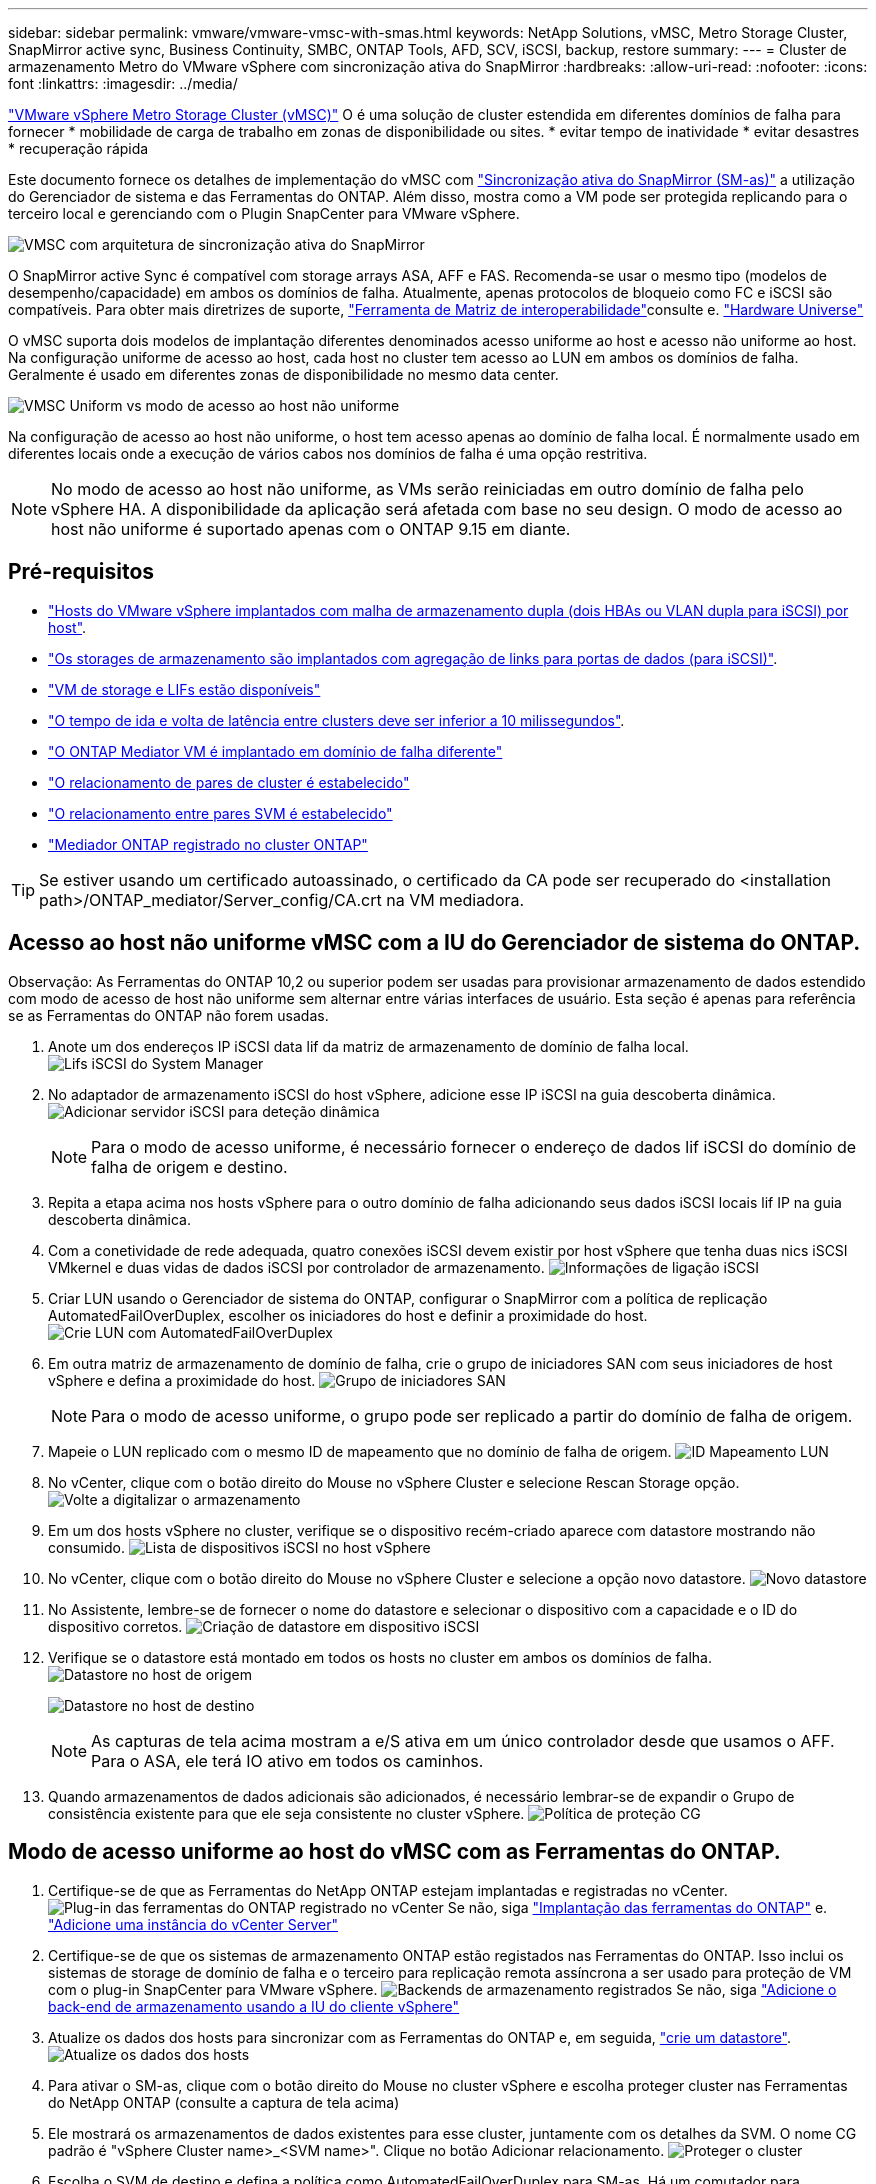 ---
sidebar: sidebar 
permalink: vmware/vmware-vmsc-with-smas.html 
keywords: NetApp Solutions, vMSC, Metro Storage Cluster, SnapMirror active sync, Business Continuity, SMBC, ONTAP Tools, AFD, SCV, iSCSI, backup, restore 
summary:  
---
= Cluster de armazenamento Metro do VMware vSphere com sincronização ativa do SnapMirror
:hardbreaks:
:allow-uri-read: 
:nofooter: 
:icons: font
:linkattrs: 
:imagesdir: ../media/


[role="lead"]
link:https://docs.netapp.com/us-en/ontap-apps-dbs/vmware/vmware_vmsc_overview.html["VMware vSphere Metro Storage Cluster (vMSC)"] O é uma solução de cluster estendida em diferentes domínios de falha para fornecer * mobilidade de carga de trabalho em zonas de disponibilidade ou sites. * evitar tempo de inatividade * evitar desastres * recuperação rápida

Este documento fornece os detalhes de implementação do vMSC com link:https://docs.netapp.com/us-en/ontap/snapmirror-active-sync["Sincronização ativa do SnapMirror (SM-as)"] a utilização do Gerenciador de sistema e das Ferramentas do ONTAP. Além disso, mostra como a VM pode ser protegida replicando para o terceiro local e gerenciando com o Plugin SnapCenter para VMware vSphere.

image:vmware-vmsc-with-smas-image01.png["VMSC com arquitetura de sincronização ativa do SnapMirror"]

O SnapMirror active Sync é compatível com storage arrays ASA, AFF e FAS. Recomenda-se usar o mesmo tipo (modelos de desempenho/capacidade) em ambos os domínios de falha. Atualmente, apenas protocolos de bloqueio como FC e iSCSI são compatíveis. Para obter mais diretrizes de suporte, link:https://imt.netapp.com/matrix/["Ferramenta de Matriz de interoperabilidade"]consulte e. link:https://hwu.netapp.com/["Hardware Universe"]

O vMSC suporta dois modelos de implantação diferentes denominados acesso uniforme ao host e acesso não uniforme ao host. Na configuração uniforme de acesso ao host, cada host no cluster tem acesso ao LUN em ambos os domínios de falha. Geralmente é usado em diferentes zonas de disponibilidade no mesmo data center.

image:vmware-vmsc-with-smas-image02.png["VMSC Uniform vs modo de acesso ao host não uniforme"]

Na configuração de acesso ao host não uniforme, o host tem acesso apenas ao domínio de falha local. É normalmente usado em diferentes locais onde a execução de vários cabos nos domínios de falha é uma opção restritiva.


NOTE: No modo de acesso ao host não uniforme, as VMs serão reiniciadas em outro domínio de falha pelo vSphere HA. A disponibilidade da aplicação será afetada com base no seu design. O modo de acesso ao host não uniforme é suportado apenas com o ONTAP 9.15 em diante.



== Pré-requisitos

* link:vmw-vcf-mgmt-supplemental-iscsi.html["Hosts do VMware vSphere implantados com malha de armazenamento dupla (dois HBAs ou VLAN dupla para iSCSI) por host"].
* link:https://docs.netapp.com/us-en/ontap/networking/combine_physical_ports_to_create_interface_groups.html["Os storages de armazenamento são implantados com agregação de links para portas de dados (para iSCSI)"].
* link:vmw-vcf-mgmt-supplemental-iscsi.html["VM de storage e LIFs estão disponíveis"]
* link:https://docs.netapp.com/us-en/ontap/snapmirror-active-sync/prerequisites-reference.html#networking-environment["O tempo de ida e volta de latência entre clusters deve ser inferior a 10 milissegundos"].
* link:https://docs.netapp.com/us-en/ontap/mediator/index.html["O ONTAP Mediator VM é implantado em domínio de falha diferente"]
* link:https://docs.netapp.com/us-en/ontap/task_dp_prepare_mirror.html["O relacionamento de pares de cluster é estabelecido"]
* link:https://docs.netapp.com/us-en/ontap/peering/create-intercluster-svm-peer-relationship-93-later-task.html["O relacionamento entre pares SVM é estabelecido"]
* link:https://docs.netapp.com/us-en/ontap/snapmirror-active-sync/mediator-install-task.html#initialize-the-ontap-mediator["Mediador ONTAP registrado no cluster ONTAP"]



TIP: Se estiver usando um certificado autoassinado, o certificado da CA pode ser recuperado do <installation path>/ONTAP_mediator/Server_config/CA.crt na VM mediadora.



== Acesso ao host não uniforme vMSC com a IU do Gerenciador de sistema do ONTAP.

Observação: As Ferramentas do ONTAP 10,2 ou superior podem ser usadas para provisionar armazenamento de dados estendido com modo de acesso de host não uniforme sem alternar entre várias interfaces de usuário. Esta seção é apenas para referência se as Ferramentas do ONTAP não forem usadas.

. Anote um dos endereços IP iSCSI data lif da matriz de armazenamento de domínio de falha local. image:vmware-vmsc-with-smas-image04.png["Lifs iSCSI do System Manager"]
. No adaptador de armazenamento iSCSI do host vSphere, adicione esse IP iSCSI na guia descoberta dinâmica. image:vmware-vmsc-with-smas-image03.png["Adicionar servidor iSCSI para deteção dinâmica"]
+

NOTE: Para o modo de acesso uniforme, é necessário fornecer o endereço de dados lif iSCSI do domínio de falha de origem e destino.

. Repita a etapa acima nos hosts vSphere para o outro domínio de falha adicionando seus dados iSCSI locais lif IP na guia descoberta dinâmica.
. Com a conetividade de rede adequada, quatro conexões iSCSI devem existir por host vSphere que tenha duas nics iSCSI VMkernel e duas vidas de dados iSCSI por controlador de armazenamento. image:vmware-vmsc-with-smas-image05.png["Informações de ligação iSCSI"]
. Criar LUN usando o Gerenciador de sistema do ONTAP, configurar o SnapMirror com a política de replicação AutomatedFailOverDuplex, escolher os iniciadores do host e definir a proximidade do host. image:vmware-vmsc-with-smas-image06.png["Crie LUN com AutomatedFailOverDuplex"]
. Em outra matriz de armazenamento de domínio de falha, crie o grupo de iniciadores SAN com seus iniciadores de host vSphere e defina a proximidade do host. image:vmware-vmsc-with-smas-image09.png["Grupo de iniciadores SAN"]
+

NOTE: Para o modo de acesso uniforme, o grupo pode ser replicado a partir do domínio de falha de origem.

. Mapeie o LUN replicado com o mesmo ID de mapeamento que no domínio de falha de origem. image:vmware-vmsc-with-smas-image10.png["ID Mapeamento LUN"]
. No vCenter, clique com o botão direito do Mouse no vSphere Cluster e selecione Rescan Storage opção. image:vmware-vmsc-with-smas-image07.png["Volte a digitalizar o armazenamento"]
. Em um dos hosts vSphere no cluster, verifique se o dispositivo recém-criado aparece com datastore mostrando não consumido. image:vmware-vmsc-with-smas-image08.png["Lista de dispositivos iSCSI no host vSphere"]
. No vCenter, clique com o botão direito do Mouse no vSphere Cluster e selecione a opção novo datastore. image:vmware-vmsc-with-smas-image07.png["Novo datastore"]
. No Assistente, lembre-se de fornecer o nome do datastore e selecionar o dispositivo com a capacidade e o ID do dispositivo corretos. image:vmware-vmsc-with-smas-image11.png["Criação de datastore em dispositivo iSCSI"]
. Verifique se o datastore está montado em todos os hosts no cluster em ambos os domínios de falha. image:vmware-vmsc-with-smas-image12.png["Datastore no host de origem"]
+
image:vmware-vmsc-with-smas-image13.png["Datastore no host de destino"]

+

NOTE: As capturas de tela acima mostram a e/S ativa em um único controlador desde que usamos o AFF. Para o ASA, ele terá IO ativo em todos os caminhos.

. Quando armazenamentos de dados adicionais são adicionados, é necessário lembrar-se de expandir o Grupo de consistência existente para que ele seja consistente no cluster vSphere. image:vmware-vmsc-with-smas-image14.png["Política de proteção CG"]




== Modo de acesso uniforme ao host do vMSC com as Ferramentas do ONTAP.

. Certifique-se de que as Ferramentas do NetApp ONTAP estejam implantadas e registradas no vCenter. image:vmware-vmsc-with-smas-image15.png["Plug-in das ferramentas do ONTAP registrado no vCenter"] Se não, siga link:https://docs.netapp.com/us-en/ontap-tools-vmware-vsphere-10/deploy/ontap-tools-deployment.html["Implantação das ferramentas do ONTAP"] e. link:https://docs.netapp.com/us-en/ontap-tools-vmware-vsphere-10/configure/add-vcenter.html["Adicione uma instância do vCenter Server"]
. Certifique-se de que os sistemas de armazenamento ONTAP estão registados nas Ferramentas do ONTAP. Isso inclui os sistemas de storage de domínio de falha e o terceiro para replicação remota assíncrona a ser usado para proteção de VM com o plug-in SnapCenter para VMware vSphere. image:vmware-vmsc-with-smas-image16.png["Backends de armazenamento registrados"] Se não, siga link:https://docs.netapp.com/us-en/ontap-tools-vmware-vsphere-10/configure/add-storage-backend.html#add-storage-backend-using-vsphere-client-ui["Adicione o back-end de armazenamento usando a IU do cliente vSphere"]
. Atualize os dados dos hosts para sincronizar com as Ferramentas do ONTAP e, em seguida, link:https://docs.netapp.com/us-en/ontap-tools-vmware-vsphere-10/configure/create-vvols-datastore.html#create-a-vmfs-datastore["crie um datastore"]. image:vmware-vmsc-with-smas-image17.png["Atualize os dados dos hosts"]
. Para ativar o SM-as, clique com o botão direito do Mouse no cluster vSphere e escolha proteger cluster nas Ferramentas do NetApp ONTAP (consulte a captura de tela acima)
. Ele mostrará os armazenamentos de dados existentes para esse cluster, juntamente com os detalhes da SVM. O nome CG padrão é "vSphere Cluster name>_<SVM name>". Clique no botão Adicionar relacionamento. image:vmware-vmsc-with-smas-image18.png["Proteger o cluster"]
. Escolha o SVM de destino e defina a política como AutomatedFailOverDuplex para SM-as. Há um comutador para configuração uniforme do host. Defina a proximidade para cada host. image:vmware-vmsc-with-smas-image19.png["Adicionar relação SnapMirror"]
. Verifique as informações de promity do host e outros detalhes. Adicione outro relacionamento a um terceiro local com a política de replicação assíncrona, se necessário. Em seguida, clique em proteger. image:vmware-vmsc-with-smas-image20.png["Adicionar relação"] OBSERVAÇÃO: Se pretende usar o plug-in do SnapCenter para VMware vSphere 6,0, a replicação precisa ser configurada no nível de volume, em vez de no nível de grupo de consistência.
. Com acesso uniforme ao host, o host tem conexão iSCSI para ambos os storages de armazenamento de domínio de falha. image:vmware-vmsc-with-smas-image21.png["Informações iSCSI Multipath"] NOTA: A captura de tela acima é do AFF. Se ASA, e/S ATIVA deve estar em todos os caminhos com conexões de rede adequadas.
. O plugin Ferramentas ONTAP também indica que o volume está protegido ou não. image:vmware-vmsc-with-smas-image22.png["Estado da proteçãoão do volume"]
. Para obter mais detalhes e atualizar as informações de proximidade do host, a opção relacionamentos do cluster do host nas Ferramentas do ONTAP pode ser utilizada. image:vmware-vmsc-with-smas-image23.png["Relacionamentos de cluster de host"]




== Proteção de VM com plug-in SnapCenter para VMware vSphere.

O plug-in do SnapCenter para VMware vSphere (SCV) 6,0 ou superior suporta a sincronização ativa do SnapMirror e também em combinação com o SnapMirror Async para replicação para o domínio de terceira falha.

image:vmware-vmsc-with-smas-image33.png["Topologia de três locais"]

image:vmware-vmsc-with-smas-image24.png["Topologia de três locais com failover assíncrono"]

Os casos de uso compatíveis incluem: * Backup e restauração da VM ou do datastore de qualquer um dos domínios de falha com a sincronização ativa do SnapMirror. * Restaurar recursos do domínio de terceira falha.

. Adicione todos os sistemas de storage ONTAP planejados para serem usados na VCS. image:vmware-vmsc-with-smas-image25.png["Registrar matrizes de armazenamento"]
. Criar política. Certifique-se de que a Atualização do SnapMirror após a cópia de segurança está marcada para SM-as e também Atualizar o SnapVault após a cópia de segurança para a replicação assíncrona para o domínio de terceira falha. image:vmware-vmsc-with-smas-image26.png["Política de backup"]
. Crie Grupo de recursos com itens desprotegidos que precisam ser associados à política e programação. image:vmware-vmsc-with-smas-image27.png["Grupo recursos"] Nota: O nome do instantâneo que termina com _recente não é suportado com SM-as.
. Os backups ocorrem no horário agendado com base na Política associada ao Grupo de recursos. Os trabalhos podem ser monitorizados a partir do monitor de trabalhos do painel de instrumentos ou a partir das informações de cópia de segurança desses recursos. image:vmware-vmsc-with-smas-image28.png["Painel do SCV"] image:vmware-vmsc-with-smas-image29.png["Informações de backup de recursos para datastore"] image:vmware-vmsc-with-smas-image30.png["Informações de backup de recursos para VM"]
. As VMs podem ser restauradas no mesmo vCenter ou alternadas a partir do SVM no domínio de falha primária ou em um dos locais secundários. image:vmware-vmsc-with-smas-image31.png["Opções de local de restauração da VM"]
. Opção semelhante também está disponível para operação de montagem de datastore. image:vmware-vmsc-with-smas-image32.png["Opções de localização de restauração do datastore"]


Para obter assistência com operações adicionais com VCS, consulte link:https://docs.netapp.com/us-en/sc-plugin-vmware-vsphere/index.html["Plug-in do SnapCenter para documentação do VMware vSphere"]
